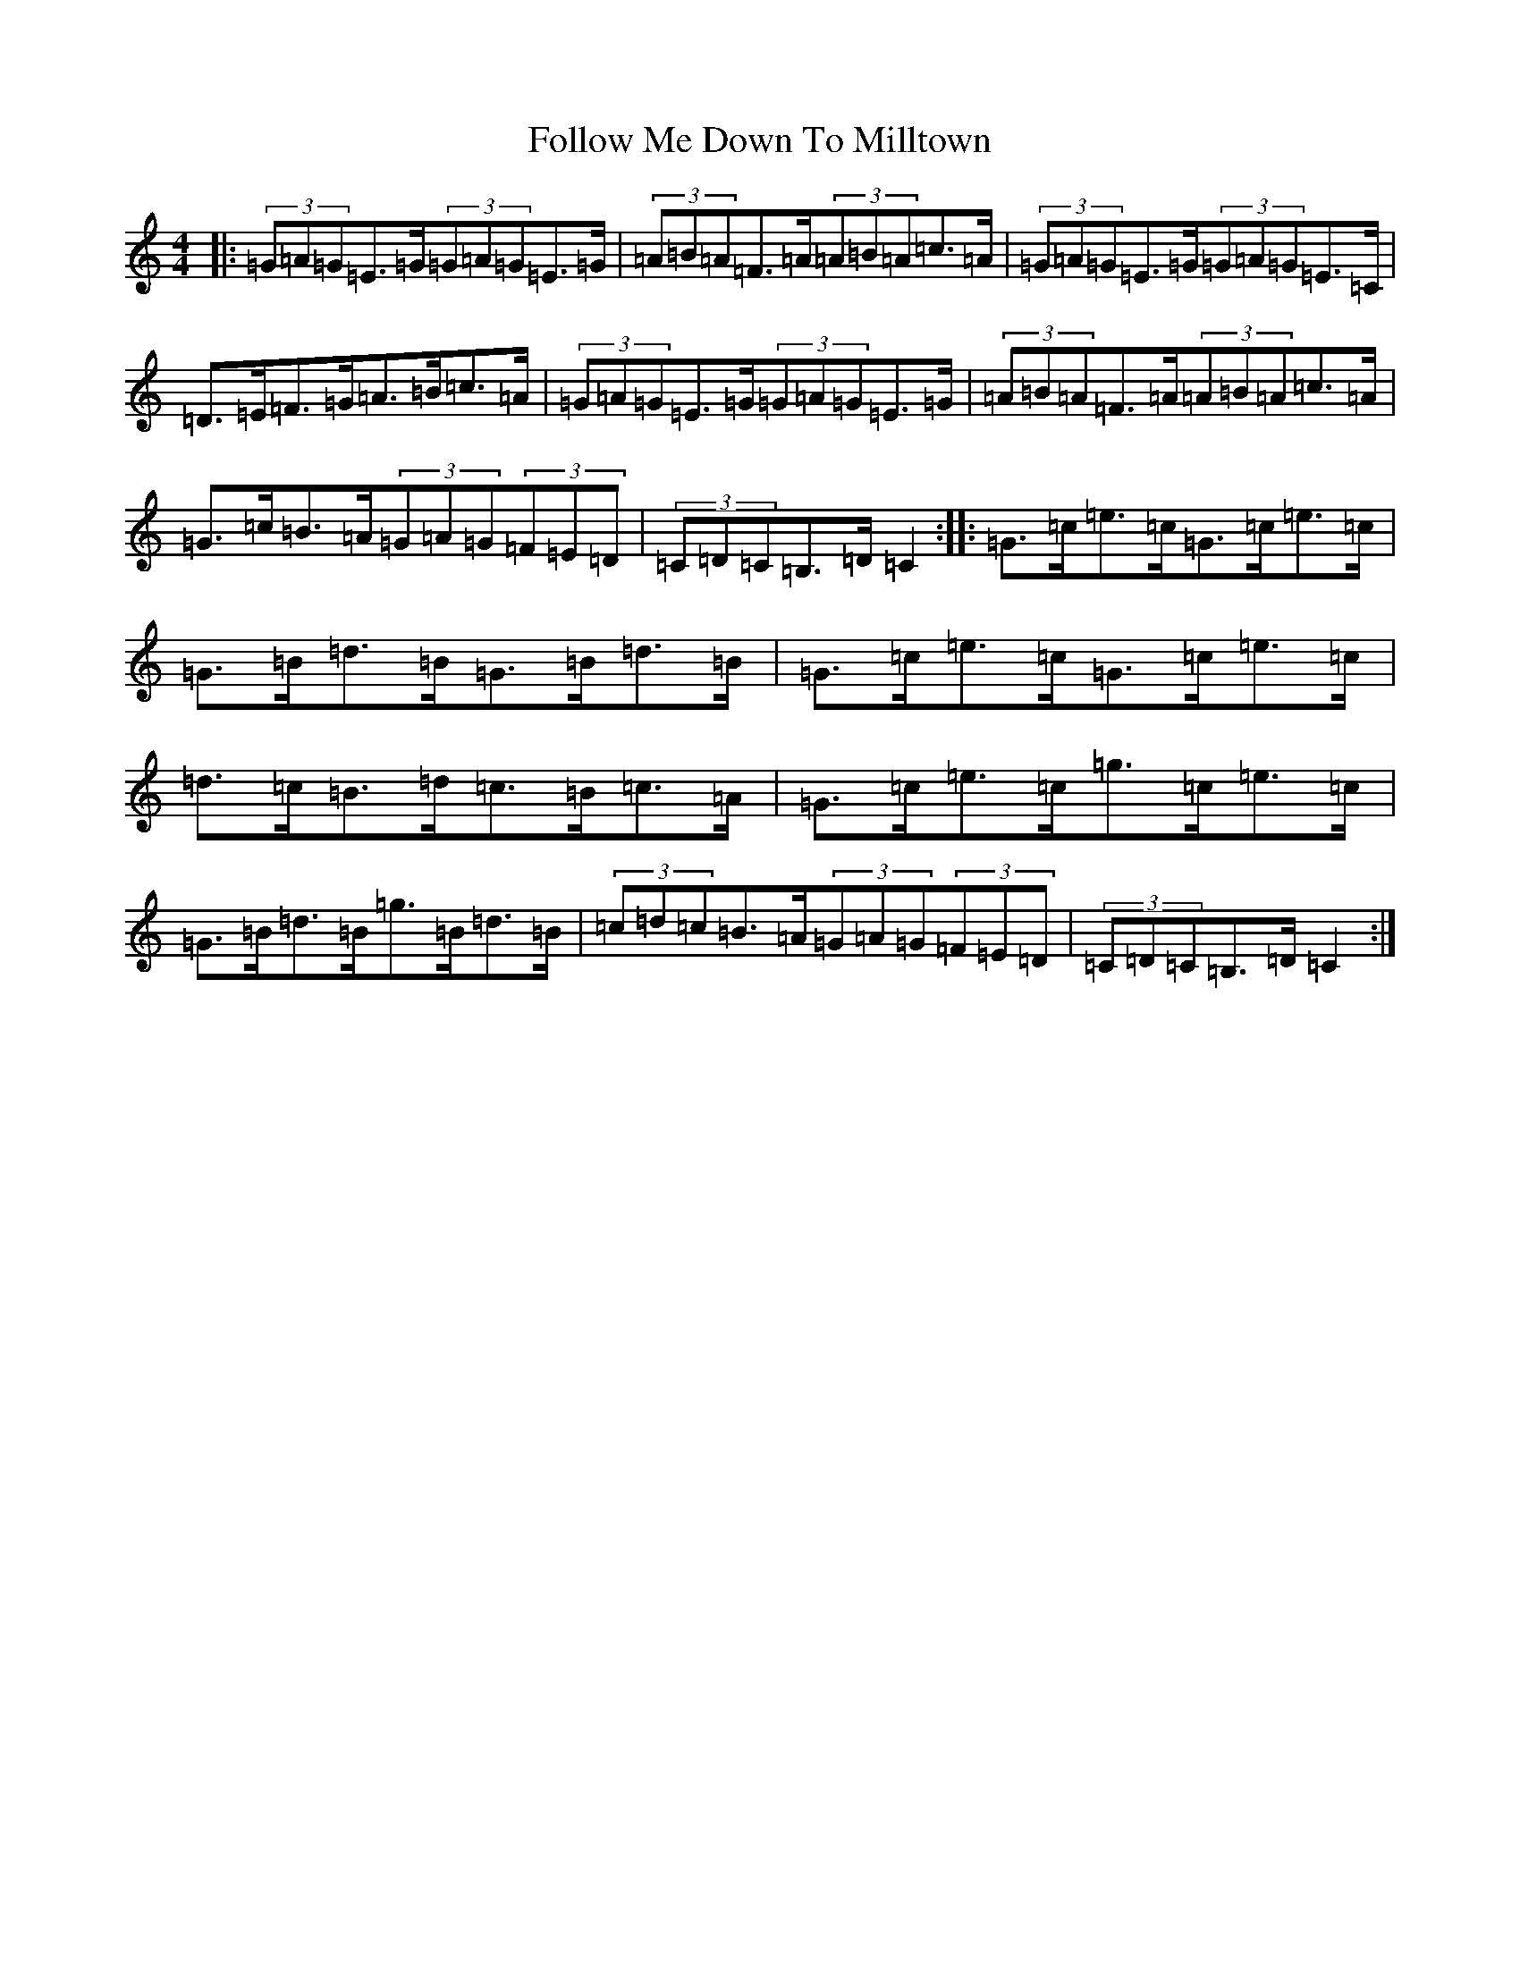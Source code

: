 X: 11402
T: Follow Me Down To Milltown
S: https://thesession.org/tunes/252#setting12976
R: barndance
M:4/4
L:1/8
K: C Major
|:(3=G=A=G=E>=G(3=G=A=G=E>=G|(3=A=B=A=F>=A(3=A=B=A=c>=A|(3=G=A=G=E>=G(3=G=A=G=E>=C|=D>=E=F>=G=A>=B=c>=A|(3=G=A=G=E>=G(3=G=A=G=E>=G|(3=A=B=A=F>=A(3=A=B=A=c>=A|=G>=c=B>=A(3=G=A=G(3=F=E=D|(3=C=D=C=B,>=D=C2:||:=G>=c=e>=c=G>=c=e>=c|=G>=B=d>=B=G>=B=d>=B|=G>=c=e>=c=G>=c=e>=c|=d>=c=B>=d=c>=B=c>=A|=G>=c=e>=c=g>=c=e>=c|=G>=B=d>=B=g>=B=d>=B|(3=c=d=c=B>=A(3=G=A=G(3=F=E=D|(3=C=D=C=B,>=D=C2:|